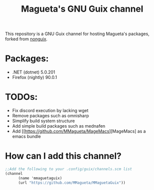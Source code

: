 #+TITLE: Magueta's GNU Guix channel

This repository is a GNU Guix channel for hosting Magueta's packages, forked from [[https://gitlab.com/nonguix/nonguix/][nonguix]].

* Packages:
  + .NET (dotnet) 5.0.201
  + Firefox (nightly) 90.0.1

* TODOs:
  + Fix discord execution by lacking wget
  + Remove packages such as omnisharp
  + Simplify build system structure
  + Add simple build packages such as mednafen
  + Add [[https://github.com/MMagueta/MageMacs][MageMacs] as a emacs bundle

* How can I add this channel?
  #+BEGIN_SRC scheme
  ;;Add the following to your .config/guix/channels.scm list
  (channel
        (name 'mmaguetaguix)
        (url "https://github.com/MMagueta/MMaguetaGuix"))
  #+END_SRC

